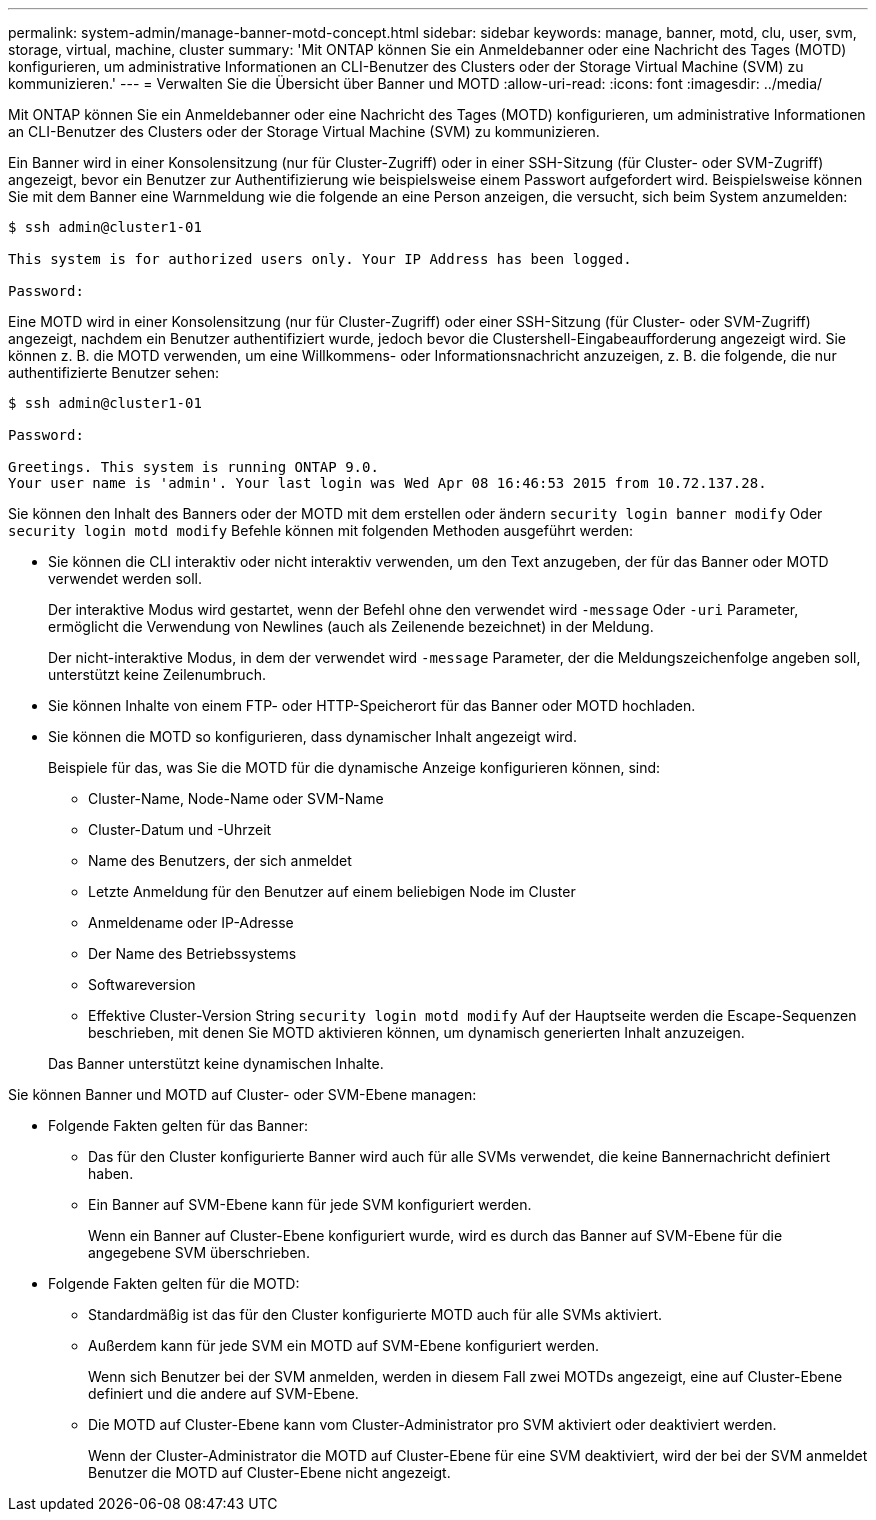 ---
permalink: system-admin/manage-banner-motd-concept.html 
sidebar: sidebar 
keywords: manage, banner, motd, clu, user, svm, storage, virtual, machine, cluster 
summary: 'Mit ONTAP können Sie ein Anmeldebanner oder eine Nachricht des Tages (MOTD) konfigurieren, um administrative Informationen an CLI-Benutzer des Clusters oder der Storage Virtual Machine (SVM) zu kommunizieren.' 
---
= Verwalten Sie die Übersicht über Banner und MOTD
:allow-uri-read: 
:icons: font
:imagesdir: ../media/


[role="lead"]
Mit ONTAP können Sie ein Anmeldebanner oder eine Nachricht des Tages (MOTD) konfigurieren, um administrative Informationen an CLI-Benutzer des Clusters oder der Storage Virtual Machine (SVM) zu kommunizieren.

Ein Banner wird in einer Konsolensitzung (nur für Cluster-Zugriff) oder in einer SSH-Sitzung (für Cluster- oder SVM-Zugriff) angezeigt, bevor ein Benutzer zur Authentifizierung wie beispielsweise einem Passwort aufgefordert wird. Beispielsweise können Sie mit dem Banner eine Warnmeldung wie die folgende an eine Person anzeigen, die versucht, sich beim System anzumelden:

[listing]
----
$ ssh admin@cluster1-01

This system is for authorized users only. Your IP Address has been logged.

Password:

----
Eine MOTD wird in einer Konsolensitzung (nur für Cluster-Zugriff) oder einer SSH-Sitzung (für Cluster- oder SVM-Zugriff) angezeigt, nachdem ein Benutzer authentifiziert wurde, jedoch bevor die Clustershell-Eingabeaufforderung angezeigt wird. Sie können z. B. die MOTD verwenden, um eine Willkommens- oder Informationsnachricht anzuzeigen, z. B. die folgende, die nur authentifizierte Benutzer sehen:

[listing]
----
$ ssh admin@cluster1-01

Password:

Greetings. This system is running ONTAP 9.0.
Your user name is 'admin'. Your last login was Wed Apr 08 16:46:53 2015 from 10.72.137.28.

----
Sie können den Inhalt des Banners oder der MOTD mit dem erstellen oder ändern `security login banner modify` Oder `security login motd modify` Befehle können mit folgenden Methoden ausgeführt werden:

* Sie können die CLI interaktiv oder nicht interaktiv verwenden, um den Text anzugeben, der für das Banner oder MOTD verwendet werden soll.
+
Der interaktive Modus wird gestartet, wenn der Befehl ohne den verwendet wird `-message` Oder `-uri` Parameter, ermöglicht die Verwendung von Newlines (auch als Zeilenende bezeichnet) in der Meldung.

+
Der nicht-interaktive Modus, in dem der verwendet wird `-message` Parameter, der die Meldungszeichenfolge angeben soll, unterstützt keine Zeilenumbruch.

* Sie können Inhalte von einem FTP- oder HTTP-Speicherort für das Banner oder MOTD hochladen.
* Sie können die MOTD so konfigurieren, dass dynamischer Inhalt angezeigt wird.
+
Beispiele für das, was Sie die MOTD für die dynamische Anzeige konfigurieren können, sind:

+
** Cluster-Name, Node-Name oder SVM-Name
** Cluster-Datum und -Uhrzeit
** Name des Benutzers, der sich anmeldet
** Letzte Anmeldung für den Benutzer auf einem beliebigen Node im Cluster
** Anmeldename oder IP-Adresse
** Der Name des Betriebssystems
** Softwareversion
** Effektive Cluster-Version String `security login motd modify` Auf der Hauptseite werden die Escape-Sequenzen beschrieben, mit denen Sie MOTD aktivieren können, um dynamisch generierten Inhalt anzuzeigen.


+
Das Banner unterstützt keine dynamischen Inhalte.



Sie können Banner und MOTD auf Cluster- oder SVM-Ebene managen:

* Folgende Fakten gelten für das Banner:
+
** Das für den Cluster konfigurierte Banner wird auch für alle SVMs verwendet, die keine Bannernachricht definiert haben.
** Ein Banner auf SVM-Ebene kann für jede SVM konfiguriert werden.
+
Wenn ein Banner auf Cluster-Ebene konfiguriert wurde, wird es durch das Banner auf SVM-Ebene für die angegebene SVM überschrieben.



* Folgende Fakten gelten für die MOTD:
+
** Standardmäßig ist das für den Cluster konfigurierte MOTD auch für alle SVMs aktiviert.
** Außerdem kann für jede SVM ein MOTD auf SVM-Ebene konfiguriert werden.
+
Wenn sich Benutzer bei der SVM anmelden, werden in diesem Fall zwei MOTDs angezeigt, eine auf Cluster-Ebene definiert und die andere auf SVM-Ebene.

** Die MOTD auf Cluster-Ebene kann vom Cluster-Administrator pro SVM aktiviert oder deaktiviert werden.
+
Wenn der Cluster-Administrator die MOTD auf Cluster-Ebene für eine SVM deaktiviert, wird der bei der SVM anmeldet Benutzer die MOTD auf Cluster-Ebene nicht angezeigt.




